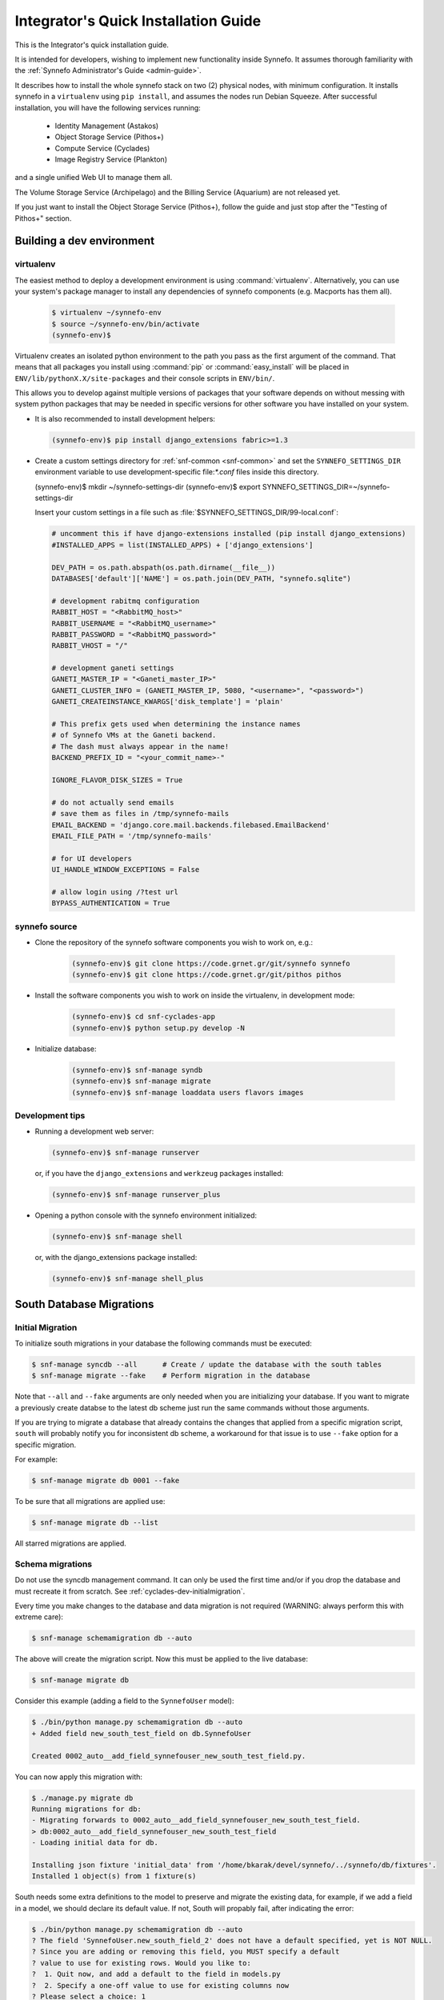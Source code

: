 .. _quick-install-intgrt-guide:

Integrator's Quick Installation Guide
^^^^^^^^^^^^^^^^^^^^^^^^^^^^^^^^^^^^^

This is the Integrator's quick installation guide.

It is intended for developers, wishing to implement new functionality
inside Synnefo. It assumes thorough familiarity with the
:ref:`Synnefo Administrator's Guide <admin-guide>`.

It describes how to install the whole synnefo stack on two (2) physical nodes,
with minimum configuration. It installs synnefo in a ``virtualenv`` using ``pip
install``, and assumes the nodes run Debian Squeeze. After successful
installation, you will have the following services running:

 * Identity Management (Astakos)
 * Object Storage Service (Pithos+)
 * Compute Service (Cyclades)
 * Image Registry Service (Plankton)

and a single unified Web UI to manage them all.

The Volume Storage Service (Archipelago) and the Billing Service (Aquarium) are
not released yet.

If you just want to install the Object Storage Service (Pithos+), follow the guide
and just stop after the "Testing of Pithos+" section.

Building a dev environment
--------------------------

virtualenv
**********

The easiest method to deploy a development environment is using
:command:`virtualenv`. Alternatively, you can use your system's package manager
to install any dependencies of synnefo components (e.g. Macports has them all).

   .. code-block:: console
   
      $ virtualenv ~/synnefo-env
      $ source ~/synnefo-env/bin/activate
      (synnefo-env)$ 

Virtualenv creates an isolated python environment to the path you pass as the
first argument of the command. That means that all packages you install using
:command:`pip` or :command:`easy_install` will be placed in
``ENV/lib/pythonX.X/site-packages`` and their console scripts in ``ENV/bin/``.

This allows you to develop against multiple versions of packages that your
software depends on without messing with system python packages that may be
needed in specific versions for other software you have installed on your
system.

* It is also recommended to install development helpers:

  .. code-block:: console
 
     (synnefo-env)$ pip install django_extensions fabric>=1.3

* Create a custom settings directory for :ref:`snf-common <snf-common>` and set
  the ``SYNNEFO_SETTINGS_DIR`` environment variable to use development-specific
  file:`*.conf` files inside this directory.

  (synnefo-env)$ mkdir ~/synnefo-settings-dir
  (synnefo-env)$ export SYNNEFO_SETTINGS_DIR=~/synnefo-settings-dir
    
  Insert your custom settings in a file such as :file:`$SYNNEFO_SETTINGS_DIR/99-local.conf`:

  .. code-block:: python
    
        # uncomment this if have django-extensions installed (pip install django_extensions)
        #INSTALLED_APPS = list(INSTALLED_APPS) + ['django_extensions']

        DEV_PATH = os.path.abspath(os.path.dirname(__file__))
        DATABASES['default']['NAME'] = os.path.join(DEV_PATH, "synnefo.sqlite")

        # development rabitmq configuration
        RABBIT_HOST = "<RabbitMQ_host>"
        RABBIT_USERNAME = "<RabbitMQ_username>"
        RABBIT_PASSWORD = "<RabbitMQ_password>"
        RABBIT_VHOST = "/"

        # development ganeti settings
        GANETI_MASTER_IP = "<Ganeti_master_IP>"
        GANETI_CLUSTER_INFO = (GANETI_MASTER_IP, 5080, "<username>", "<password>")
        GANETI_CREATEINSTANCE_KWARGS['disk_template'] = 'plain'

        # This prefix gets used when determining the instance names
        # of Synnefo VMs at the Ganeti backend.
        # The dash must always appear in the name!
        BACKEND_PREFIX_ID = "<your_commit_name>-"

        IGNORE_FLAVOR_DISK_SIZES = True

        # do not actually send emails
        # save them as files in /tmp/synnefo-mails
        EMAIL_BACKEND = 'django.core.mail.backends.filebased.EmailBackend'
        EMAIL_FILE_PATH = '/tmp/synnefo-mails'

        # for UI developers
        UI_HANDLE_WINDOW_EXCEPTIONS = False

        # allow login using /?test url
        BYPASS_AUTHENTICATION = True 

synnefo source
**************

* Clone the repository of the synnefo software components you wish
  to work on, e.g.:

   .. code-block:: console
   
     (synnefo-env)$ git clone https://code.grnet.gr/git/synnefo synnefo
     (synnefo-env)$ git clone https://code.grnet.gr/git/pithos pithos
   
* Install the software components you wish to work on inside the
  virtualenv, in development mode:

   .. code-block:: console
   
      (synnefo-env)$ cd snf-cyclades-app
      (synnefo-env)$ python setup.py develop -N
   
* Initialize database:

   .. code-block:: console
     
      (synnefo-env)$ snf-manage syndb
      (synnefo-env)$ snf-manage migrate
      (synnefo-env)$ snf-manage loaddata users flavors images
  
Development tips
****************

* Running a development web server:

  .. code-block:: console

     (synnefo-env)$ snf-manage runserver

  or, if you have the ``django_extensions`` and ``werkzeug`` packages installed:

  .. code-block:: console

     (synnefo-env)$ snf-manage runserver_plus

* Opening a python console with the synnefo environment initialized:

  .. code-block:: console

     (synnefo-env)$ snf-manage shell

  or, with the django_extensions package installed:

  .. code-block:: console
     
     (synnefo-env)$ snf-manage shell_plus


South Database Migrations
-------------------------

.. _cyclades-dev-initialmigration:

Initial Migration
*****************

To initialize south migrations in your database the following commands must be
executed:

.. code-block:: console

   $ snf-manage syncdb --all      # Create / update the database with the south tables
   $ snf-manage migrate --fake    # Perform migration in the database


Note that ``--all`` and ``--fake`` arguments are only needed when you are
initializing your database. If you want to migrate a previously create databse
to the latest db scheme just run the same commands without those arguments.

If you are trying to migrate a database that already contains the changes that
applied from a specific migration script, ``south`` will probably notify you for
inconsistent db scheme, a workaround for that issue is to use ``--fake`` option
for a specific migration.

For example:


.. code-block:: console

   $ snf-manage migrate db 0001 --fake

To be sure that all migrations are applied use:

.. code-block:: console

   $ snf-manage migrate db --list

All starred migrations are applied.

Schema migrations
*****************

Do not use the syncdb management command. It can only be used the first time
and/or if you drop the database and must recreate it from scratch. See
:ref:`cyclades-dev-initialmigration`.


Every time you make changes to the database and data migration is not required
(WARNING: always perform this with extreme care):

.. code-block:: console
   
   $ snf-manage schemamigration db --auto

The above will create the migration script. Now this must be applied to the live
database:

.. code-block:: console

   $ snf-manage migrate db

Consider this example (adding a field to the ``SynnefoUser`` model):

.. code-block:: console

   $ ./bin/python manage.py schemamigration db --auto
   + Added field new_south_test_field on db.SynnefoUser

   Created 0002_auto__add_field_synnefouser_new_south_test_field.py.

You can now apply this migration with:

.. code-block:: console

   $ ./manage.py migrate db
   Running migrations for db:
   - Migrating forwards to 0002_auto__add_field_synnefouser_new_south_test_field.
   > db:0002_auto__add_field_synnefouser_new_south_test_field
   - Loading initial data for db.

   Installing json fixture 'initial_data' from '/home/bkarak/devel/synnefo/../synnefo/db/fixtures'.
   Installed 1 object(s) from 1 fixture(s)

South needs some extra definitions to the model to preserve and migrate the
existing data, for example, if we add a field in a model, we should declare its
default value. If not, South will propably fail, after indicating the error:

.. code-block:: console

   $ ./bin/python manage.py schemamigration db --auto
   ? The field 'SynnefoUser.new_south_field_2' does not have a default specified, yet is NOT NULL.
   ? Since you are adding or removing this field, you MUST specify a default
   ? value to use for existing rows. Would you like to:
   ?  1. Quit now, and add a default to the field in models.py
   ?  2. Specify a one-off value to use for existing columns now
   ? Please select a choice: 1

Data migrations
***************

To do data migration as well, for example rename a field, use the
``datamigration`` management command.

In contrast with ``schemamigration``, to perform complex data migration, we
must write the script manually. The process is the following:

1. Introduce the changes in the code and fixtures (initial data).
2. Execute:

   .. code-block:: console

      $ snf-manage datamigration <migration_name_here>

   For example:

   .. code-block:: console

      $ ./bin/python manage.py datamigration db rename_credit_wallet
      Created 0003_rename_credit_wallet.py.

3. Edit the generated script. It contains two methods, ``forwards`` and
   ``backwards``.

   For database operations (column additions, alter tables etc), use the
   South database API (http://south.aeracode.org/docs/databaseapi.html).

   To access the data, use the database reference (``orm``) provided as
   parameter in ``forwards``, ``backwards`` method declarations in the
   migration script. For example:

   .. code-block:: python

      class Migration(DataMigration):

      def forwards(self, orm):
          orm.SynnefoUser.objects.all()

4. To migrate the database to the latest version, run:

   .. code-block:: console     
     
      $ snf-manage migrate db

   To see which migrations are applied:

   .. code-block:: console

      $ snf-manage migrate db --list

      db
        (*) 0001_initial
        (*) 0002_auto__add_field_synnefouser_new_south_test_field
        (*) 0003_rename_credit_wallet

.. seealso::
    More information and more thorough examples can be found in the South web site,
    http://south.aeracode.org/

Test coverage
-------------

.. warning:: This section may be out of date.

In order to get code coverage reports you need to install django-test-coverage

.. code-block:: console

   $ pip install django-test-coverage

Then configure the test runner inside Django settings:

.. code-block:: python

   TEST_RUNNER = 'django-test-coverage.runner.run_tests'


Internationalization
--------------------

This section describes how to translate static strings in Django projects:

0. From our project's base, we add directory locale

   .. code-block:: console
   
      $ mkdir locale
   
then we add on the settings.py the language code e.g.,

   .. code-block:: python
   
      LANGUAGES = (
          ('el', u'Greek'),
          ('en', u'English'),)
   
1. For each language we want to add, we run ``makemessages`` from the project's
   base:

   .. code-block:: python

      $ ./bin/django-admin.py makemessages -l el -e html,txt,py
      (./bin/django-admin.py makemessages -l el -e html,txt,py --ignore=lib/\*)

   This will add the Greek language, and we specify that :file:`*.html`,
   :file:`*.txt` and :file:`*.py` files contain translatable strings

2. We translate our strings:

   On :file:`.py` files, e.g., :file:`views.py`, first import ``gettext``:
   
   .. code-block:: python

      from django.utils.translation import gettext_lazy as _

   Then every ``string`` to be translated becomes:  ``_('string')``
   e.g.:

   .. code-block:: python

      help_text=_("letters and numbers only"))
      'title': _('Ubuntu 10.10 server 64bit'),

   On django templates (``html`` files), on the beggining of the file we add
   ``{% load i18n %}`` then rewrite every string that needs to be translated,
   as ``{% trans "string" %}``. For example: ``{% trans "Home" %}``

3. When all strings have been translated, run:

   .. code-block:: console

      $ django-admin.py makemessages -l el -e html,txt,py

   processing language ``el``. This creates (or updates) the :file:`po` file
   for the Greek language. We run this command each time we add new strings to
   be translated.  After that, we can translate our strings in the :file:`po`
   file (:file:`locale/el/LC_MESSAGES/django.po`)

4. When the :file:`po` file is ready, run
    
   .. code-block:: console

      $ ./bin/django-admin.py compilemessages

   This compiles the ``po`` files to ``mo``. Our strings will appear translated
   once we change the language (e.g., from a dropdown menu in the page)

.. seealso::
    http://docs.djangoproject.com/en/dev/topics/i18n/internationalization/


Building source packages
------------------------

.. warning:: This section may be out of date.

To create a python package from the Synnefo source code run

.. code-block:: bash

    $ cd snf-cyclades-app
    $ python setup.py sdist

this command will create a ``tar.gz`` python source package inside ``dist`` directory.


Building documentation
----------------------

Make sure you have ``sphinx`` installed.

.. code-block:: bash
    
    $ cd snf-cyclades-app/docs
    $ make html

.. note::

   The theme define in the Sphinx configuration file ``conf.py`` is ``nature``,
   not available in the version of Sphinx shipped with Debian Squeeze. Replace
   it with ``default`` to build with a Squeeze-provided Sphinx.

html files are generated in the ``snf-cyclades-app/docs/_build/html`` directory.


Continuous integration with Jenkins
-----------------------------------
.. warning:: This section may be out of date.

Preparing a GIT mirror
**********************

Jenkins cannot currently work with Git over encrypted HTTP. To solve this
problem we currently mirror the central Git repository locally on the jenkins
installation machine. To setup such a mirror do the following:

edit .netrc::

    machine code.grnet.gr
    login accountname
    password accountpasswd

Create the mirror::

    git clone --mirror https://code.grnet.gr/git/synnefo synnefo

Setup cron to pull from the mirror periodically. Ideally, Git mirror updates
should run just before Jenkins jobs check the mirror for changes::

    4,14,24,34,44,54 * * * * cd /path/to/mirror && git fetch && git remote prune origin

Jenkins setup
*************

The following instructions will setup Jenkins to run synnefo tests with the
SQLite database. To run the tests on MySQL and/or Postgres, step 5 must be
replicated. Also, the correct configuration file must be copied (line 6 of the
build script).

1. Install and start Jenkins. On Debian Squeeze:

   wget -q -O - http://pkg.jenkins-ci.org/debian/jenkins-ci.org.key | apt-key add -
   echo "deb http://pkg.jenkins-ci.org/debian binary/" >>/etc/apt/sources.list
   echo "deb http://ppa.launchpad.net/chris-lea/zeromq/ubuntu lucid main" >> /etc/apt/sources.list
   sudo apt-key adv --keyserver keyserver.ubuntu.com --recv-keys C7917B12  
   sudo apt-get update
   sudo apt-get install jenkins

   Also install the following packages:

   apt-get install python-virtualenv libcurl3-gnutls libcurl3-gnutls-dev
                   uuid-dev libmysqlclient-dev libpq-dev libsqlite-dev
                   python-dev libzmq-dev

2. After Jenkins starts, go to

   http://$HOST:8080/pluginManager/

   and install the following plug-ins at

   -Jenkins Cobertura Plugin
   -Jenkins Email Extension Plugin
   -Jenkins GIT plugin
   -Jenkins SLOCCount Plug-in
   -Hudson/Jenkins Violations plugin

3. Configure the Jenkins user's Git details:
   su jenkins
   git config --global user.email "buildbot@lists.grnet.gr"
   git config --global user.name "Buildbot"

4. Make sure that all system-level dependencies specified in README.develop
   are correctly installed

5. Create a new "free-style software" job and set the following values::

    Project name: synnefo
    Source Code Management: Git
    URL of repository: Jenkins Git does not support HTTPS for checking out directly
                        from the repository. The temporary solution is to checkout
                        with a cron script in a directory and set the checkout path
                        in this field
    Branches to build: master and perhaps others
    Git->Advanced->Local subdirectory for repo (optional): synnefo
    Git->Advanced->Prune remote branches before build: check
    Repository browser: redmineweb,
                         URL: https://code.grnet.gr/projects/synnefo/repository/
    Build Triggers->Poll SCM: check
                     Schedule: # every five minutes
                   0,5,10,15,20,25,30,35,40,45,50,55 * * * * 

    Build -> Add build step-> Execute shell

    Command::

        #!/bin/bash -ex
        cd synnefo
        mkdir -p reports
        /usr/bin/sloccount --duplicates --wide --details api util ui logic auth > reports/sloccount.sc
        cp conf/ci/manage.py .
        if [ ! -e requirements.pip ]; then cp conf/ci/pip-1.2.conf requirements.pip; fi
        cat settings.py.dist conf/ci/settings.py.sqlite > settings.py
        python manage.py update_ve
        python manage.py hudson api db logic 

    Post-build Actions->Publish JUnit test result report: check
                         Test report XMLs: synnefo/reports/TEST-*.xml

    Post-build Actions->Publish Cobertura Coverage Report: check
                         Cobertura xml report pattern: synnefo/reports/coverage.xml

    Post-build Actions->Report Violations: check
                         pylint[XML filename pattern]: synnefo/reports/pylint.report

    Post-build Actions->Publish SLOCCount analysis results
                         SLOCCount reports: synnefo/reports/sloccount.sc
                         (also, remember to install sloccount at /usr/bin)

.. seealso::
    http://sites.google.com/site/kmmbvnr/home/django-hudson-tutorial
